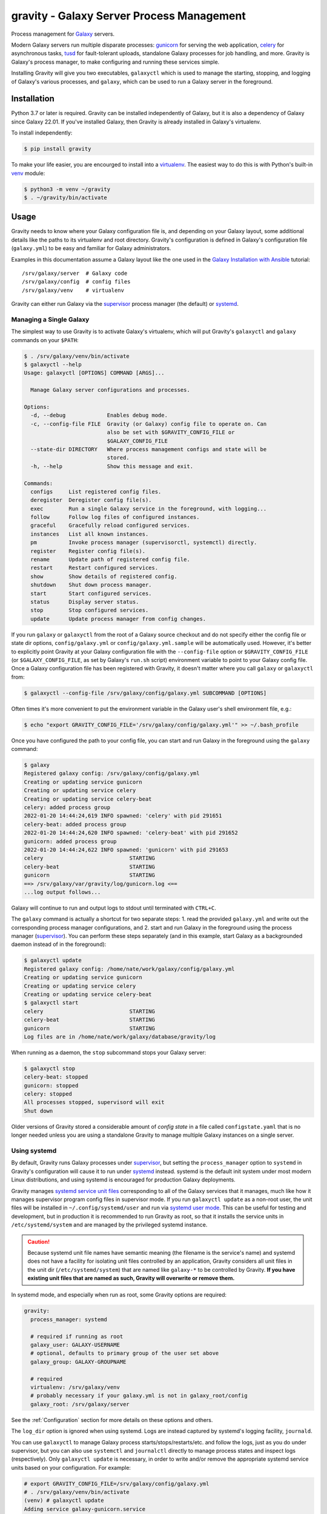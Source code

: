 ============================================
 gravity - Galaxy Server Process Management
============================================

Process management for `Galaxy`_ servers.

Modern Galaxy servers run multiple disparate processes: `gunicorn`_ for serving the web application, `celery`_ for
asynchronous tasks, `tusd`_ for fault-tolerant uploads, standalone Galaxy processes for job handling, and more. Gravity
is Galaxy's process manager, to make configuring and running these services simple.

Installing Gravity will give you two executables, ``galaxyctl`` which is used to manage the starting, stopping, and
logging of Galaxy's various processes, and ``galaxy``, which can be used to run a Galaxy server in the foreground.

Installation
============

Python 3.7 or later is required. Gravity can be installed independently of Galaxy, but it is also a dependency of
Galaxy since Galaxy 22.01. If you've installed Galaxy, then Gravity is already installed in Galaxy's virtualenv.

To install independently:

.. code:: console

    $ pip install gravity

To make your life easier, you are encourged to install into a `virtualenv`_. The easiest way to do this is with Python's
built-in `venv`_ module:

.. code:: console

    $ python3 -m venv ~/gravity
    $ . ~/gravity/bin/activate

Usage
=====

Gravity needs to know where your Galaxy configuration file is, and depending on your Galaxy layout, some additional
details like the paths to its virtualenv and root directory. Gravity's configuration is defined in Galaxy's
configuration file (``galaxy.yml``) to be easy and familiar for Galaxy administrators.

Examples in this documentation assume a Galaxy layout like the one used in the `Galaxy Installation with Ansible`_
tutorial::

    /srv/galaxy/server  # Galaxy code
    /srv/galaxy/config  # config files
    /srv/galaxy/venv    # virtualenv

Gravity can either run Galaxy via the `supervisor`_ process manager (the default) or `systemd`_.

Managing a Single Galaxy
------------------------

The simplest way to use Gravity is to activate Galaxy's virtualenv, which will put Gravity's ``galaxyctl`` and
``galaxy`` commands on your ``$PATH``:

.. code:: console

    $ . /srv/galaxy/venv/bin/activate
    $ galaxyctl --help
    Usage: galaxyctl [OPTIONS] COMMAND [ARGS]...

      Manage Galaxy server configurations and processes.

    Options:
      -d, --debug             Enables debug mode.
      -c, --config-file FILE  Gravity (or Galaxy) config file to operate on. Can
                              also be set with $GRAVITY_CONFIG_FILE or
                              $GALAXY_CONFIG_FILE
      --state-dir DIRECTORY   Where process management configs and state will be
                              stored.
      -h, --help              Show this message and exit.

    Commands:
      configs     List registered config files.
      deregister  Deregister config file(s).
      exec        Run a single Galaxy service in the foreground, with logging...
      follow      Follow log files of configured instances.
      graceful    Gracefully reload configured services.
      instances   List all known instances.
      pm          Invoke process manager (supervisorctl, systemctl) directly.
      register    Register config file(s).
      rename      Update path of registered config file.
      restart     Restart configured services.
      show        Show details of registered config.
      shutdown    Shut down process manager.
      start       Start configured services.
      status      Display server status.
      stop        Stop configured services.
      update      Update process manager from config changes.

If you run ``galaxy`` or ``galaxyctl`` from the root of a Galaxy source checkout and do not specify either the config
file or state dir options, ``config/galaxy.yml`` or ``config/galaxy.yml.sample`` will be automatically used. However,
it's better to explicitly point Gravity at your Galaxy configuration file with the ``--config-file`` option or
``$GRAVITY_CONFIG_FILE`` (or ``$GALAXY_CONFIG_FILE``, as set by Galaxy's ``run.sh`` script) environment variable to
point to your Galaxy config file. Once a Galaxy configuration file has been registered with Gravity, it doesn't matter
where you call ``galaxy`` or ``galaxyctl`` from:

.. code:: console

    $ galaxyctl --config-file /srv/galaxy/config/galaxy.yml SUBCOMMAND [OPTIONS]

Often times it's more convenient to put the environment variable in the Galaxy user's shell environment file, e.g.:

.. code:: console

    $ echo "export GRAVITY_CONFIG_FILE='/srv/galaxy/config/galaxy.yml'" >> ~/.bash_profile

Once you have configured the path to your config file, you can start and run Galaxy in the foreground using the
``galaxy`` command:

.. code:: console

    $ galaxy
    Registered galaxy config: /srv/galaxy/config/galaxy.yml
    Creating or updating service gunicorn
    Creating or updating service celery
    Creating or updating service celery-beat
    celery: added process group
    2022-01-20 14:44:24,619 INFO spawned: 'celery' with pid 291651
    celery-beat: added process group
    2022-01-20 14:44:24,620 INFO spawned: 'celery-beat' with pid 291652
    gunicorn: added process group
    2022-01-20 14:44:24,622 INFO spawned: 'gunicorn' with pid 291653
    celery                           STARTING
    celery-beat                      STARTING
    gunicorn                         STARTING
    ==> /srv/galaxy/var/gravity/log/gunicorn.log <==
    ...log output follows...

Galaxy will continue to run and output logs to stdout until terminated with ``CTRL+C``.

The ``galaxy`` command is actually a shortcut for two separate steps: 1. read the provided ``galaxy.yml`` and write out
the corresponding process manager configurations, and 2. start and run Galaxy in the foreground using the process
manager (`supervisor`_). You can perform these steps separately (and in this example, start Galaxy as a backgrounded
daemon instead of in the foreground):

.. code:: console

    $ galaxyctl update
    Registered galaxy config: /home/nate/work/galaxy/config/galaxy.yml
    Creating or updating service gunicorn
    Creating or updating service celery
    Creating or updating service celery-beat
    $ galaxyctl start
    celery                           STARTING
    celery-beat                      STARTING
    gunicorn                         STARTING
    Log files are in /home/nate/work/galaxy/database/gravity/log

When running as a daemon, the ``stop`` subcommand stops your Galaxy server:

.. code:: console

    $ galaxyctl stop
    celery-beat: stopped
    gunicorn: stopped
    celery: stopped
    All processes stopped, supervisord will exit
    Shut down

Older versions of Gravity stored a considerable amount of *config state* in a file called ``configstate.yaml`` that is
no longer needed unless you are using a standalone Gravity to manage multiple Galaxy instances on a single server.

Using systemd
-------------

By default, Gravity runs Galaxy processes under `supervisor`_, but setting the ``process_manager`` option to ``systemd``
in Gravity's configuration will cause it to run under `systemd`_ instead. systemd is the default init system under most
modern Linux distributions, and using systemd is encouraged for production Galaxy deployments.

Gravity manages `systemd service unit files`_ corresponding to all of the Galaxy services that it manages, much like how
it manages supervisor program config files in supervisor mode. If you run ``galaxyctl update`` as a non-root user, the
unit files will be installed in ``~/.config/systemd/user`` and run via `systemd user mode`_. This can be useful for
testing and development, but in production it is recommended to run Gravity as root, so that it installs the service
units in ``/etc/systemd/system`` and are managed by the privileged systemd instance.

.. caution::

    Because systemd unit file names have semantic meaning (the filename is the service's name) and systemd does not have
    a facility for isolating unit files controlled by an application, Gravity considers all unit files in the unit dir
    (``/etc/systemd/system``) that are named like ``galaxy-*`` to be controlled by Gravity. **If you have existing unit
    files that are named as such, Gravity will overwrite or remove them.**

In systemd mode, and especially when run as root, some Gravity options are required:

.. code:: yaml

    gravity:
      process_manager: systemd

      # required if running as root
      galaxy_user: GALAXY-USERNAME
      # optional, defaults to primary group of the user set above
      galaxy_group: GALAXY-GROUPNAME

      # required
      virtualenv: /srv/galaxy/venv
      # probably necessary if your galaxy.yml is not in galaxy_root/config
      galaxy_root: /srv/galaxy/server

See the :ref:`Configuration` section for more details on these options and others.

The ``log_dir`` option is ignored when using systemd. Logs are instead captured by systemd's logging facility,
``journald``.

You can use ``galaxyctl`` to manage Galaxy process starts/stops/restarts/etc. and follow the logs, just as you do under
supervisor, but you can also use ``systemctl`` and ``journalctl`` directly to manage process states and inspect logs
(respectively). Only ``galaxyctl update`` is necessary, in order to write and/or remove the appropriate systemd service
units based on your configuration. For example:

.. code:: console

   # export GRAVITY_CONFIG_FILE=/srv/galaxy/config/galaxy.yml
   # . /srv/galaxy/venv/bin/activate
   (venv) # galaxyctl update
   Adding service galaxy-gunicorn.service
   Adding service galaxy-celery.service
   Adding service galaxy-celery-beat.service

After this point, operations can be performed with either ``galaxyctl`` or ``systemctl``. Some examples of equivalent
commands:

=================================== ==================================================================
 Gravity                             systemd
=================================== ==================================================================
``galaxy``                          ``systemctl start galaxy.target && journalctl -f -u 'galaxy-*'``
``galaxyctl start``                 ``systemctl start galaxy.target``
``galaxyctl start SERVICE ...``     ``systemctl start galaxy-SERVICE.service galaxy-...``
``galaxyctl restart``               ``systemctl restart galaxy.target``
``galaxyctl restart SERVICE ...``   ``systemctl restart galaxy-SERVICE.service galaxy-...``
``galaxyctl graceful``              ``systemctl reload-or-restart galaxy.target``
``galaxyctl graceful SERVICE ...``  ``systemctl reload-or-restart galaxy-SERVICE.service galaxy-...``
``galaxyctl stop``                  ``systemctl start galaxy.target``
``galayxctl follow``                ``journalctl -f -u 'galaxy-*'``
=================================== ==================================================================

Managing Multiple Galaxies
--------------------------

In order to manage multiple Galaxy instances on the same host, you must use the ``--state-dir`` option (or
``$GRAVITY_STATE_DIR``) rather than ``--config-file``, since this allows Gravity to maintain a list of known Galaxy
configuration files. Versions of Gravity prior to 1.0.0 had default locations for storing its config state, but this is
no longer the case since it is no longer needed for working with single Galaxy instances.

Galaxy 22.01 and 22.05 automatically set ``$GRAVITY_STATE_DIR`` to ``<galaxy_root>/database/gravity`` in the
virtualenv's activation script.

Each Galaxy instance managed by Gravity must have a unique **instance name**. When working with a single instance, the
default name ``_default_`` is used automatically and mostly hidden from you. When working with multiple instances, set
the ``instance_name`` option in each instance's ``galaxy.yml`` to a unique name.

Configuration
=============

The following options in the ``gravity`` section of ``galaxy.yml`` can be used to control Gravity::
unset are shown):

.. code:: yaml

  # Configuration for Gravity process manager.
  # ``uwsgi:`` section will be ignored if Galaxy is started via Gravity commands (e.g ``./run.sh``, ``galaxy`` or ``galaxyctl``).
  gravity:

    # Process manager to use.
    # ``supervisor`` is the default process manager.
    # ``systemd`` is also supported.
    # Valid options are: supervisor, systemd
    # process_manager: supervisor

    # What command to write to the process manager configs
    # `gravity` (`galaxyctl exec <service-name>`) is the default
    # `direct` (each service's actual command) is also supported.
    # Valid options are: gravity, direct
    # service_command_style: gravity

    # Memory limit (in GB), processes exceeding the limit will be killed. Default is no limit. If set, this is default value
    # for all services. Setting ``memory_limit`` on an individual service overrides this value. Ignored if ``process_manager``
    # is ``supervisor``.
    # memory_limit:

    # Specify Galaxy config file (galaxy.yml), if the Gravity config is separate from the Galaxy config. Assumed to be the
    # same file as the Gravity config if a ``galaxy`` key exists at the root level, otherwise, this option is required.
    # galaxy_config_file:

    # Specify Galaxy's root directory.
    # Gravity will attempt to find the root directory, but you can set the directory explicitly with this option.
    # galaxy_root:

    # User to run Galaxy as, required when using the systemd process manager as root.
    # Ignored if ``process_manager`` is ``supervisor`` or user-mode (non-root) ``systemd``.
    # galaxy_user:

    # Group to run Galaxy as, optional when using the systemd process manager as root.
    # Ignored if ``process_manager`` is ``supervisor`` or user-mode (non-root) ``systemd``.
    # galaxy_group:

    # Set to a directory that should contain log files for the processes controlled by Gravity.
    # If not specified defaults to ``<galaxy_data_dir>/gravity/log``.
    # log_dir:

    # Set to Galaxy's virtualenv directory.
    # If not specified, Gravity assumes all processes are on PATH. This option is required in most circumstances when using
    # the ``systemd`` process manager.
    # virtualenv:

    # Select the application server.
    # ``gunicorn`` is the default application server.
    # ``unicornherder`` is a production-oriented manager for (G)unicorn servers that automates zero-downtime Galaxy server restarts,
    # similar to uWSGI Zerg Mode used in the past.
    # Valid options are: gunicorn, unicornherder
    # app_server: gunicorn

    # Override the default instance name.
    # this is hidden from you when running a single instance.
    # instance_name: _default_

    # Configuration for Gunicorn.
    gunicorn:

      # Enable Galaxy gunicorn server.
      # enable: true

      # The socket to bind. A string of the form: ``HOST``, ``HOST:PORT``, ``unix:PATH``, ``fd://FD``. An IP is a valid HOST.
      # bind: localhost:8080

      # Controls the number of Galaxy application processes Gunicorn will spawn.
      # Increased web performance can be attained by increasing this value.
      # If Gunicorn is the only application on the server, a good starting value is the number of CPUs * 2 + 1.
      # 4-12 workers should be able to handle hundreds if not thousands of requests per second.
      # workers: 1

      # Gunicorn workers silent for more than this many seconds are killed and restarted.
      # Value is a positive number or 0. Setting it to 0 has the effect of infinite timeouts by disabling timeouts for all workers entirely.
      # If you disable the ``preload`` option workers need to have finished booting within the timeout.
      # timeout: 300

      # Extra arguments to pass to Gunicorn command line.
      # extra_args:

      # Use Gunicorn's --preload option to fork workers after loading the Galaxy Application.
      # Consumes less memory when multiple processes are configured. Default is ``false`` if using unicornherder, else ``true``.
      # preload:

      # Value of supervisor startsecs, systemd TimeoutStartSec
      # start_timeout: 15

      # Value of supervisor stopwaitsecs, systemd TimeoutStopSec
      # stop_timeout: 65

      # Memory limit (in GB). If the service exceeds the limit, it will be killed. Default is no limit or the value of the
      # ``memory_limit`` setting at the top level of the Gravity configuration, if set. Ignored if ``process_manager`` is
      # ``supervisor``.
      # memory_limit:

      # Extra environment variables and their values to set when running the service. A dictionary where keys are the variable
      # names.
      # environment: {}

    # Configuration for Celery Processes.
    celery:

      # Enable Celery distributed task queue.
      # enable: true

      # Enable Celery Beat periodic task runner.
      # enable_beat: true

      # Number of Celery Workers to start.
      # concurrency: 2

      # Log Level to use for Celery Worker.
      # Valid options are: DEBUG, INFO, WARNING, ERROR
      # loglevel: DEBUG

      # Queues to join
      # queues: celery,galaxy.internal,galaxy.external

      # Pool implementation
      # Valid options are: prefork, eventlet, gevent, solo, processes, threads
      # pool: threads

      # Extra arguments to pass to Celery command line.
      # extra_args:

      # Value of supervisor startsecs, systemd TimeoutStartSec
      # start_timeout: 10

      # Value of supervisor stopwaitsecs, systemd TimeoutStopSec
      # stop_timeout: 10

      # Memory limit (in GB). If the service exceeds the limit, it will be killed. Default is no limit or the value of the
      # ``memory_limit`` setting at the top level of the Gravity configuration, if set. Ignored if ``process_manager`` is
      # ``supervisor``.
      # memory_limit:

      # Extra environment variables and their values to set when running the service. A dictionary where keys are the variable
      # names.
      # environment: {}

    # Configuration for gx-it-proxy.
    gx_it_proxy:

      # Set to true to start gx-it-proxy
      # enable: false

      # Public-facing IP of the proxy
      # ip: localhost

      # Public-facing port of the proxy
      # port: 4002

      # Routes file to monitor.
      # Should be set to the same path as ``interactivetools_map`` in the ``galaxy:`` section.
      # sessions: database/interactivetools_map.sqlite

      # Include verbose messages in gx-it-proxy
      # verbose: true

      # Forward all requests to IP.
      # This is an advanced option that is only needed when proxying to remote interactive tool container that cannot be reached through the local network.
      # forward_ip:

      # Forward all requests to port.
      # This is an advanced option that is only needed when proxying to remote interactive tool container that cannot be reached through the local network.
      # forward_port:

      # Rewrite location blocks with proxy port.
      # This is an advanced option that is only needed when proxying to remote interactive tool container that cannot be reached through the local network.
      # reverse_proxy: false

      # Value of supervisor startsecs, systemd TimeoutStartSec
      # start_timeout: 10

      # Value of supervisor stopwaitsecs, systemd TimeoutStopSec
      # stop_timeout: 10

      # Memory limit (in GB). If the service exceeds the limit, it will be killed. Default is no limit or the value of the
      # ``memory_limit`` setting at the top level of the Gravity configuration, if set. Ignored if ``process_manager`` is
      # ``supervisor``.
      # memory_limit:

      # Extra environment variables and their values to set when running the service. A dictionary where keys are the variable
      # names.
      # environment: {}

    # Configuration for tusd server (https://github.com/tus/tusd).
    # The ``tusd`` binary must be installed manually and made available on PATH (e.g in galaxy's .venv/bin directory).
    tusd:

      # Enable tusd server.
      # If enabled, you also need to set up your proxy as outlined in https://docs.galaxyproject.org/en/latest/admin/nginx.html#receiving-files-via-the-tus-protocol.
      # enable: false

      # Path to tusd binary
      # tusd_path: tusd

      # Host to bind the tusd server to
      # host: localhost

      # Port to bind the tusd server to
      # port: 1080

      # Directory to store uploads in.
      # Must match ``tus_upload_store`` setting in ``galaxy:`` section.
      # upload_dir:

      # Comma-separated string of enabled tusd hooks.
      #
      # Leave at the default value to require authorization at upload creation time.
      # This means Galaxy's web process does not need to be running after creating the initial
      # upload request.
      #
      # Set to empty string to disable all authorization. This means data can be uploaded (but not processed)
      # without the Galaxy web process being available.
      #
      # You can find a list of available hooks at https://github.com/tus/tusd/blob/master/docs/hooks.md#list-of-available-hooks.
      # hooks_enabled_events: pre-create

      # Extra arguments to pass to tusd command line.
      # extra_args:

      # Value of supervisor startsecs, systemd TimeoutStartSec
      # start_timeout: 10

      # Value of supervisor stopwaitsecs, systemd TimeoutStopSec
      # stop_timeout: 10

      # Memory limit (in GB). If the service exceeds the limit, it will be killed. Default is no limit or the value of the
      # ``memory_limit`` setting at the top level of the Gravity configuration, if set. Ignored if ``process_manager`` is
      # ``supervisor``.
      # memory_limit:

      # Extra environment variables and their values to set when running the service. A dictionary where keys are the variable
      # names.
      # environment: {}

    # Configure dynamic handlers in this section.
    # See https://docs.galaxyproject.org/en/latest/admin/scaling.html#dynamically-defined-handlers for details.
    # handlers: {}


As a convenience for cases where you may want to have different Gravity configurations but a single Galaxy
configuration (e.g. your Galaxy server is split across multiple hosts), the Gravity configuration can be stored in a
separate file. In this case, you must set the ``galaxy_config_file`` option in the Gravity config to specify the
location of the Galaxy config file.

For example, on a deployment where the web (gunicorn) and job handler processes run on different hosts, one might have:

In ``gravity.yml`` on the web host::

    gravity:
      galaxy_config_file: galaxy.yml
      log_dir: /var/log/galaxy
      gunicorn:
        bind: localhost:8888
      celery:
        enable: false
        enable_beat: false

In ``gravity.yml`` on the job handler host::

    gravity:
      galaxy_config_file: galaxy.yml
      log_dir: /var/log/galaxy
      gunicorn:
        enable: false
      celery:
        enable: true
        enable_beat: true
      handlers:
        handler:
          processes: 2

Galaxy Job Handlers
-------------------

Gravity has support for reading Galaxy's job configuration: it can read statically configured job handlers in the
``job_conf.yml`` or ``job_conf.yml`` files, or the job configuration inline from the ``job_config`` option in
``galaxy.yml``. However, unless you need to statically define handlers, it is simpler to configure Gravity to run
`dynamically defined handlers`_ as detailed in the Galaxy scaling documentation.

When using dynamically defined handlers, be sure to explicitly set the `job handler assignment method`_ to
``db-skip-locked`` or ``db-transaction-isolation`` to prevent the web process from also handling jobs.

Configuration and State
-----------------------

Previous versions of Gravity maintained a significant amount of "state" information about known Galaxy instances in
``$GRAVITY_STATE_DIR/configstate.yaml``, but this is no longer necessary in the case of Gravity managing a single Galaxy
instance, and very little of it is still persisted even when managing multiple Galaxy instances.

Although the single instance mode no longer uses the config state file, it does still use a state directory for storing
supervisor configs, the default log directory (if ``log_dir`` is unchanged), and the celery-beat database. This
directory defaults to ``<galaxy_root>/database/gravity/`` by way of the ``data_dir`` option in the ``galaxy`` section of
``galaxy.yml`` (which defaults to ``<galaxy_root>/database/``).

Subcommands
===========

Use ``galaxyctl --help`` for help. Subcommands also support ``--help``, e.g. ``galaxy register --help``

start
-----

Start and run Galaxy and associated processes in daemonized (background) mode, or ``-f`` to run in the foreground and
follow log files. The ``galaxy`` command is a shortcut for ``galaxyctl start -f``.

If no config files are registered and you run ``galaxyctl start`` from the root of a Galaxy source tree, it
automatically runs the equivalent of::

    $ galaxyctl register config/galaxy.yml  # or galaxy.yml.sample if galaxy.yml does not exist
    $ galaxyctl update
    $ galaxyctl start

stop
----

Stop daemonized Galaxy server processes. If no processes remain running after this step (which should be the case when
working with a single Galaxy instance), ``supervisord`` will terminate.

restart
-------

Restart Galaxy server processes. This is done in a relatively "brutal" fashion: processes are signaled (by supervisor)
to exit, and then are restarted. See the ``graceful`` subcommand to restart gracefully.

graceful
--------

Restart Galaxy with minimal interruption. If running with `gunicorn`_ this means holding the web socket open while
restarting (connections to Galaxy will block). If running with `unicornherder`_, a new Galaxy application will be
started and the old one shut down only once the new one is accepting connections. A graceful restart with unicornherder
should be transparent to clients.

update
------

Figure out what has changed in configs, which could be:

-  changes to the Gravity configuration options in ``galaxy.yml``
-  adding or removing handlers in ``job_conf.xml``

This may cause service restarts if there are any changes.

Any needed changes to supervisor configs will be performed and then ``supervisorctl update`` will be called.

``update`` is called automatically for the ``start``, ``stop``, ``restart``, and ``graceful`` subcommands.

shutdown
--------

Stop all processes and cause ``supervisord`` to terminate. Similar to ``stop`` but there is no ambiguity as to whether
``supervisord`` remains running. The equivalent of ``stop`` when using systemd.

follow
------

Follow (e.g. using ``tail -f`` (supervisor) or ``journalctl -f`` (systemd)) log files of all Galaxy services, or a
subset (if named as arguments).

register
--------

Register a Galaxy server config (``galaxy.yml``) with Gravity. Does not update or start. Run ``galaxyctl update`` after
registering to apply changes.

list
----

List config files registered with the process manager.

deregister
----------

Deregister a Galaxy server config, Gravity will no longer manage this Galaxy instance. Run ``galaxyctl update`` after
deregistering to apply changes.

instances
---------

List known (configured) Galaxy instances and services.

show
----

Show stored configuration details for the named config file.

rename
------

If your ``galaxy.yml`` has moved, you can update its path in Gravity's saved state with this command.

pm
--

Pass through directly to the process manager (e.g. supervisor). Run ``galaxyctl pm`` to invoke the supervisorctl shell,
or ``galaxyctl pm [command]`` to call a supervisorctl or systemctl command directly. See the `supervisor`_ documentation
or ``galaxyctl pm help`` for help.

exec
----

Directly execute a single Galaxy service in the foreground, e.g. ``galaxyctl exec gunicorn``, ``galaxyctl exec tusd``,
etc. ``galaxyctl exec`` comands are written to the supervisor/systemd service files rather than the underlying command
so that it is not necesary to rewrite the process manager configs and update the process manager every time a parameter
is changed.

.. _Galaxy: http://galaxyproject.org/
.. _gunicorn: https://gunicorn.org/
.. _celery: https://docs.celeryq.dev/
.. _tusd: https://tus.io/
.. _supervisor: http://supervisord.org/
.. _systemd: https://www.freedesktop.org/wiki/Software/systemd/
.. _systemd service unit files: https://www.freedesktop.org/software/systemd/man/systemd.unit.html
.. _systemd user mode: https://www.freedesktop.org/software/systemd/man/user@.service.html
.. _virtualenv: https://virtualenv.pypa.io/
.. _venv: https://docs.python.org/3/library/venv.html
.. _Galaxy Installation with Ansible: https://training.galaxyproject.org/training-material/topics/admin/tutorials/ansible-galaxy/tutorial.html
.. _unicornherder: https://github.com/alphagov/unicornherder
.. _job handler assignment method: https://docs.galaxyproject.org/en/master/admin/scaling.html#job-handler-assignment-methods
.. _dynamically defined handlers: https://docs.galaxyproject.org/en/latest/admin/scaling.html#dynamically-defined-handlers
.. _Ansible: http://www.ansible.com/
.. _Issue #6: https://github.com/galaxyproject/gravity/issues/6
